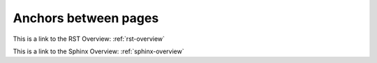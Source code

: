 
Anchors between pages
=====================

This is a link to the RST Overview: :ref:`rst-overview`

This is a link to the Sphinx Overview: :ref:`sphinx-overview`
